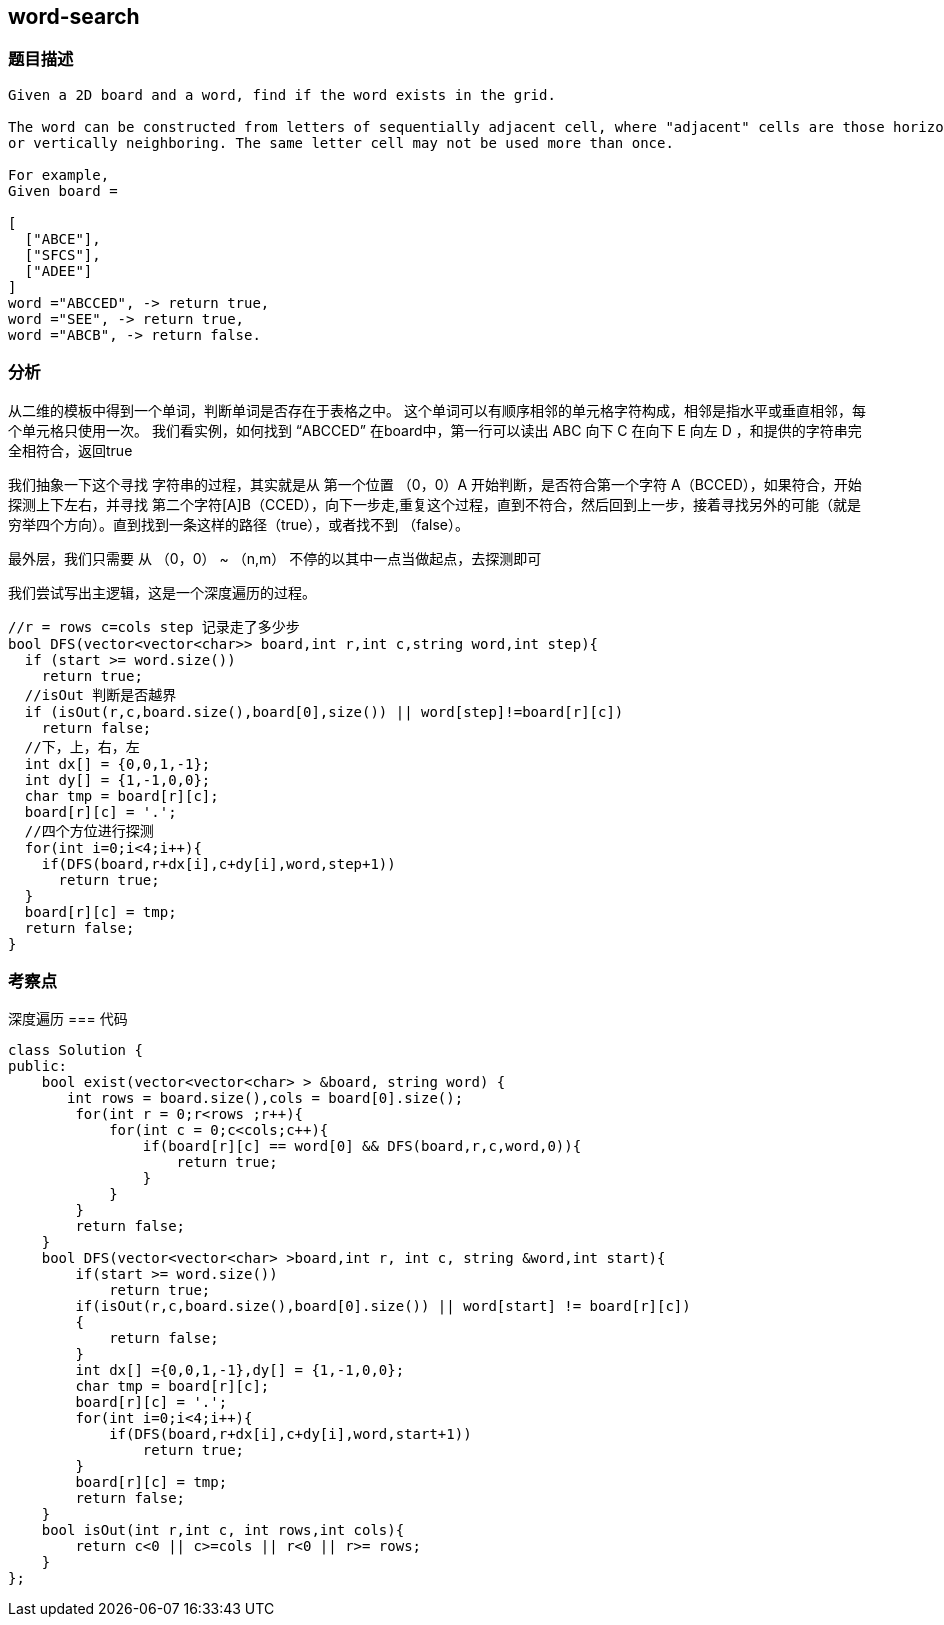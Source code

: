 == word-search
=== 题目描述
----
Given a 2D board and a word, find if the word exists in the grid.

The word can be constructed from letters of sequentially adjacent cell, where "adjacent" cells are those horizontally
or vertically neighboring. The same letter cell may not be used more than once.

For example,
Given board =

[
  ["ABCE"],
  ["SFCS"],
  ["ADEE"]
]
word ="ABCCED", -> return true,
word ="SEE", -> return true,
word ="ABCB", -> return false.
----

=== 分析
从二维的模板中得到一个单词，判断单词是否存在于表格之中。
这个单词可以有顺序相邻的单元格字符构成，相邻是指水平或垂直相邻，每个单元格只使用一次。
我们看实例，如何找到 “ABCCED” 在board中，第一行可以读出 ABC 向下 C 在向下 E 向左 D  ，和提供的字符串完全相符合，返回true

我们抽象一下这个寻找 字符串的过程，其实就是从 第一个位置 （0，0）A 开始判断，是否符合第一个字符 A（BCCED），如果符合，开始探测上下左右，并寻找
第二个字符[A]B（CCED），向下一步走,重复这个过程，直到不符合，然后回到上一步，接着寻找另外的可能（就是穷举四个方向）。直到找到一条这样的路径（true），或者找不到
（false）。

最外层，我们只需要 从 （0，0） ~ （n,m） 不停的以其中一点当做起点，去探测即可

我们尝试写出主逻辑，这是一个深度遍历的过程。
----
//r = rows c=cols step 记录走了多少步
bool DFS(vector<vector<char>> board,int r,int c,string word,int step){
  if (start >= word.size())
    return true;
  //isOut 判断是否越界
  if (isOut(r,c,board.size(),board[0],size()) || word[step]!=board[r][c])
    return false;
  //下，上，右，左
  int dx[] = {0,0,1,-1};
  int dy[] = {1,-1,0,0};
  char tmp = board[r][c];
  board[r][c] = '.';
  //四个方位进行探测
  for(int i=0;i<4;i++){
    if(DFS(board,r+dx[i],c+dy[i],word,step+1))
      return true;
  }
  board[r][c] = tmp;
  return false;
}
----
=== 考察点
深度遍历
=== 代码
----
class Solution {
public:
    bool exist(vector<vector<char> > &board, string word) {
       int rows = board.size(),cols = board[0].size();
        for(int r = 0;r<rows ;r++){
            for(int c = 0;c<cols;c++){
                if(board[r][c] == word[0] && DFS(board,r,c,word,0)){
                    return true;
                }
            }
        }
        return false;
    }
    bool DFS(vector<vector<char> >board,int r, int c, string &word,int start){
        if(start >= word.size())
            return true;
        if(isOut(r,c,board.size(),board[0].size()) || word[start] != board[r][c])
        {
            return false;
        }
        int dx[] ={0,0,1,-1},dy[] = {1,-1,0,0};
        char tmp = board[r][c];
        board[r][c] = '.';
        for(int i=0;i<4;i++){
            if(DFS(board,r+dx[i],c+dy[i],word,start+1))
                return true;
        }
        board[r][c] = tmp;
        return false;
    }
    bool isOut(int r,int c, int rows,int cols){
        return c<0 || c>=cols || r<0 || r>= rows;
    }
};
----
